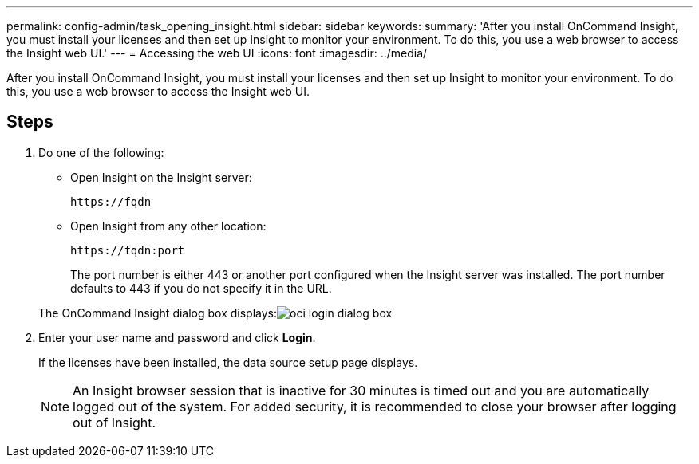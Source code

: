 ---
permalink: config-admin/task_opening_insight.html
sidebar: sidebar
keywords: 
summary: 'After you install OnCommand Insight, you must install your licenses and then set up Insight to monitor your environment. To do this, you use a web browser to access the Insight web UI.'
---
= Accessing the web UI
:icons: font
:imagesdir: ../media/

[.lead]
After you install OnCommand Insight, you must install your licenses and then set up Insight to monitor your environment. To do this, you use a web browser to access the Insight web UI.

== Steps

. Do one of the following:
 ** Open Insight on the Insight server:
+
`+https://fqdn+`

 ** Open Insight from any other location:
+
`+https://fqdn:port+`
+
The port number is either 443 or another port configured when the Insight server was installed. The port number defaults to 443 if you do not specify it in the URL.

+
The OnCommand Insight dialog box displays:image:../media/oci_login_dialog_box.gif[]
. Enter your user name and password and click *Login*.
+
If the licenses have been installed, the data source setup page displays.
+
[NOTE]
====
An Insight browser session that is inactive for 30 minutes is timed out and you are automatically logged out of the system. For added security, it is recommended to close your browser after logging out of Insight.
====
